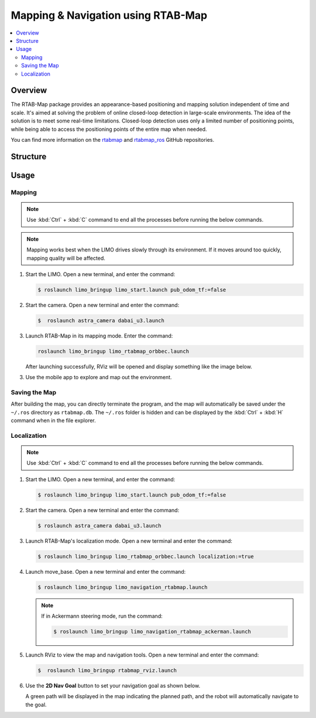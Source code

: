 ===================================
Mapping & Navigation using RTAB-Map
===================================

.. contents::
    :local:

Overview
========

The RTAB-Map package provides an appearance-based positioning and mapping solution independent of
time and scale. It's aimed at solving the problem of online closed-loop detection in large-scale
environments. The idea of the solution is to meet some real-time limitations. Closed-loop detection
uses only a limited number of positioning points, while being able to access the positioning points
of the entire map when needed.

You can find more information on the `rtabmap`_ and `rtabmap_ros`_ GitHub repositories.

.. _`rtabmap`: https://github.com/introlab/rtabmap
.. _`rtabmap_ros`: https://github.com/introlab/rtabmap_ros

Structure
=========

Usage
=====

Mapping
-------

.. note::

    Use :kbd:`Ctrl` + :kbd:`C` command to end all the processes before running the below commands.

.. note::

    Mapping works best when the LIMO drives slowly through its environment. If it moves around too
    quickly, mapping quality will be affected.

1.  Start the LIMO. Open a new terminal, and enter the command:

    .. code-block::

        $ roslaunch limo_bringup limo_start.launch pub_odom_tf:=false

2.  Start the camera. Open a new terminal and enter the command:

    .. code-block::

        $  roslaunch astra_camera dabai_u3.launch

3.  Launch RTAB-Map in its mapping mode. Enter the command:

    .. code-block::

        roslaunch limo_bringup limo_rtabmap_orbbec.launch

    After launching successfully, RViz will be opened and display something like the image below.

    .. image:: _images/rtabmap_1.png
        :align: center
        :width: 80%

3.  Use the mobile app to explore and map out the environment.

Saving the Map
--------------

After building the map, you can directly terminate the program, and the map will automatically be
saved under the ``~/.ros`` directory as ``rtabmap.db``. The ``~/.ros`` folder is hidden and can be
displayed by the :kbd:`Ctrl` + :kbd:`H` command when in the file explorer.

Localization
------------

.. note::

    Use :kbd:`Ctrl` + :kbd:`C` command to end all the processes before running the below commands.

1.  Start the LIMO. Open a new terminal, and enter the command:

    .. code-block::

        $ roslaunch limo_bringup limo_start.launch pub_odom_tf:=false

2.  Start the camera. Open a new terminal and enter the command:

    .. code-block::

        $ roslaunch astra_camera dabai_u3.launch

3.  Launch RTAB-Map's localization mode. Open a new terminal and enter the command:

    .. code-block::

        $ roslaunch limo_bringup limo_rtabmap_orbbec.launch localization:=true

4.  Launch move_base. Open a new terminal and enter the command:

    .. code-block::

        $ roslaunch limo_bringup limo_navigation_rtabmap.launch

    .. note::

        If in Ackermann steering mode, run the command:

        .. code-block::

            $ roslaunch limo_bringup limo_navigation_rtabmap_ackerman.launch

5.  Launch RViz to view the map and navigation tools. Open a new terminal and enter the command:

    .. code-block::

        $  roslaunch limo_bringup rtabmap_rviz.launch

6.  Use the **2D Nav Goal** button to set your navigation goal as shown below.

    .. image:: _images/rtabmap_2.png
        :align: center
        :width: 80%

    A green path will be displayed in the map indicating the planned path, and the robot will
    automatically navigate to the goal.

    .. image:: _images/rtabmap_3.png
        :align: center
        :width: 80%
